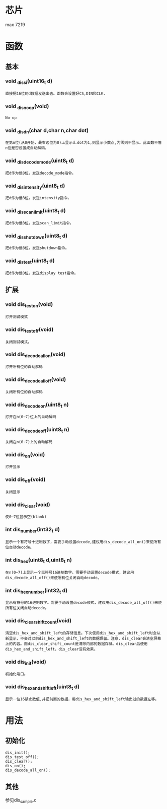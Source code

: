 * 芯片
max 7219
* 函数
** 基本
*** void _dis_si(uint16_t d)
#+begin_example
直接把16位的d数据发送出去。函数会设置好CS,DIN和CLK.
#+end_example
*** void  _dis_noop(void)
#+begin_example
No-op
#+end_example
*** void _dis_dn(char d,char n,char dot)
#+begin_example
在第n位(从0开始，最右边位为0)上显示d.dot为1,则显示小数点,为零则不显示。此函数不管n位是否设置成自动解码。
#+end_example
*** void _dis_decode_mode(uint8_t d)
#+begin_example
把d作为低8位，发送decode_mode指令。
#+end_example
*** void _dis_intensity(uint8_t d)
#+begin_example
把d作为低8位，发送intensity指令。
#+end_example
*** void _dis_scan_limit(uint8_t d)
#+begin_example
把d作为低8位，发送scan_limit指令。
#+end_example
*** void _dis_shutdown(uint8_t d)
#+begin_example
把d作为低8位，发送shutdown指令。
#+end_example
*** void _dis_test(uint8_t d)
#+begin_example
把d作为低8位，发送display test指令。
#+end_example
** 扩展
*** void dis_test_on(void)
#+begin_example
打开测试模式
#+end_example
*** void dis_test_off(void)
#+begin_example
关闭测试模式。
#+end_example
*** void dis_decode_all_on(void)
#+begin_example
打开所有位的自动解码
#+end_example
*** void dis_decode_all_off(void)
#+begin_example
关闭所有位的自动解码
#+end_example
*** void dis_decode_on(uint8_t n)
#+begin_example
打开在n(0~7)位上的自动解码
#+end_example
*** void dis_decode_off(uint8_t n)
#+begin_example
关闭在n(0~7)上的自动解码
#+end_example
*** void dis_on(void)
#+begin_example
打开显示
#+end_example
*** void dis_off(void)
#+begin_example
关闭显示
#+end_example
*** void dis_clear(void)
#+begin_example
使0~7位显示空(blank)
#+end_example
*** int dis_number(int32_t d)
#+begin_example
显示一个有符号十进制数字，需要手动设置decode,建议用dis_decode_all_on()来使所有位自动decode。
#+end_example
*** int dis_hex(uint8_t d,uint8_t n)
#+begin_example
在n(0~7)上显示一个无符号16进制数字。需要手动设置decode模式，建议用dis_decode_all_off()来使所有位关闭自动decode。
#+end_example
*** int dis_hex_number(int32_t d)
#+begin_example
显示有符号的16进制数字。需要手动设置decode模式，建议用dis_decode_all_off()来使所有位关闭自动decode。
#+end_example
*** void dis_clear_shift_count(void)
#+begin_example
清空dis_hex_and_shift_left的存储信息。下次使用dis_hex_and_shift_left时会从新显示，不会对以前dis_hex_and_shift_left的数据保留。注意，dis_clear会清空屏幕上的内容。而dis_clear_shift_count是清除内部的数据存储。dis_clear后使用dis_hex_and_shift_left，dis_clear没有效果。
#+end_example
*** void dis_init(void)
#+begin_example
初始化端口。
#+end_example
*** void dis_hex_and_shift_left(uint8_t d)
#+begin_example
显示一位16禁止数值,并把前面的数据，用dis_hex_and_shift_left输出过的数据左移。
#+end_example
* 用法
** 初始化
#+begin_example
dis_init();
dis_test_off();
dis_clear();
dis_on();
dis_decode_all_on();
#+end_example
** 其他
   参见dis_sample.c
